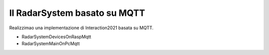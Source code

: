 .. role:: red 
.. role:: blue 
.. role:: remark
  
.. _tuProlog: https://apice.unibo.it/xwiki/bin/view/Tuprolog/

==================================================
Il RadarSystem basato su MQTT
==================================================

Realizzimao una implementazione di Interaction2021 basata su MQTT.


.. image:: ./_static/img/Radar/MqttConn.PNG 
  :align: center 
  :width: 80%


- RadarSystemDevicesOnRaspMqtt
- RadarSystemMainOnPcMqtt

